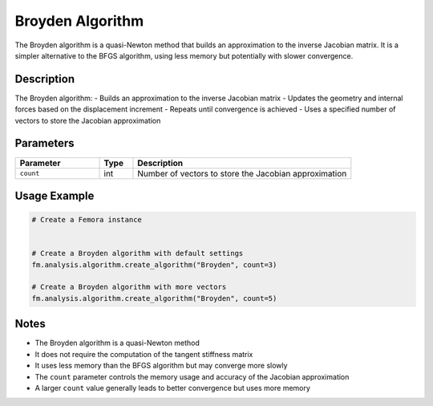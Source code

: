 Broyden Algorithm
=================

The Broyden algorithm is a quasi-Newton method that builds an approximation to the inverse Jacobian matrix. It is a simpler alternative to the BFGS algorithm, using less memory but potentially with slower convergence.

Description
-----------

The Broyden algorithm:
- Builds an approximation to the inverse Jacobian matrix
- Updates the geometry and internal forces based on the displacement increment
- Repeats until convergence is achieved
- Uses a specified number of vectors to store the Jacobian approximation

Parameters
----------

.. list-table::
   :widths: 25 10 65
   :header-rows: 1

   * - Parameter
     - Type
     - Description
   * - ``count``
     - int
     - Number of vectors to store the Jacobian approximation

Usage Example
-------------

.. code-block:: python

   # Create a Femora instance
    

   # Create a Broyden algorithm with default settings
   fm.analysis.algorithm.create_algorithm("Broyden", count=3)

   # Create a Broyden algorithm with more vectors
   fm.analysis.algorithm.create_algorithm("Broyden", count=5)

Notes
-----

- The Broyden algorithm is a quasi-Newton method
- It does not require the computation of the tangent stiffness matrix
- It uses less memory than the BFGS algorithm but may converge more slowly
- The ``count`` parameter controls the memory usage and accuracy of the Jacobian approximation
- A larger ``count`` value generally leads to better convergence but uses more memory 